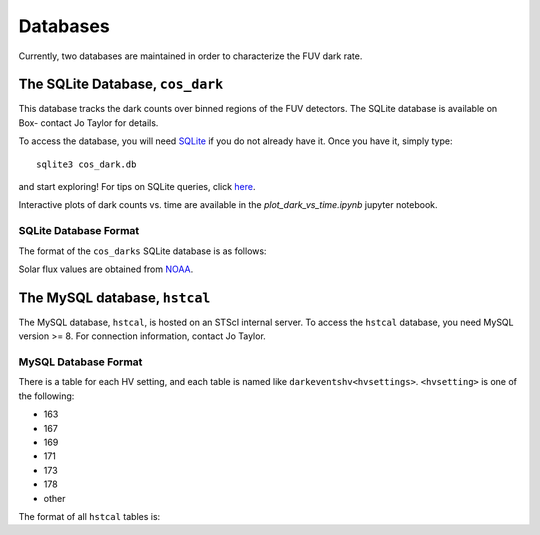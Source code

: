 Databases
=========

Currently, two databases are maintained in order to characterize the 
FUV dark rate.

.. _sqlite_db:

The SQLite Database, ``cos_dark``
-------------------------------

This database
tracks the dark counts over binned regions of the FUV detectors. 
The SQLite database is available on Box- contact Jo Taylor for details.

To access the database, you will need 
`SQLite <https://www.sqlite.org/index.html>`_
if you do not already have it. Once you have it, simply type:

::

  sqlite3 cos_dark.db

and start exploring! For tips on SQLite queries, click 
`here <https://www.tutorialspoint.com/sqlite/sqlite_select_query.htm>`_.

Interactive plots of dark counts vs. time are available in the 
`plot_dark_vs_time.ipynb` jupyter notebook.

SQLite Database Format
~~~~~~~~~~~~~~~~~~~~~~

The format of the ``cos_darks`` SQLite database is as follows:

.. csv-table:: SQLite Darks Table
   :file: sqlite_darks.csv
   :widths: 25, 25, 25
   :header-rows: 1

.. csv-table:: SQLite Solar Table
   :file: sqlite_solar.csv
   :widths: 25, 25, 25
   :header-rows: 1

Solar flux values are obtained from `NOAA <https://www.swpc.noaa.gov/phenomena/f107-cm-radio-emissions>`_.

The MySQL database, ``hstcal``
----------------------------

The MySQL database, ``hstcal``, is hosted on an
STScI internal server. To access the ``hstcal`` database, you need MySQL version >= 8. 
For connection information, contact Jo Taylor.

MySQL Database Format
~~~~~~~~~~~~~~~~~~~~~

There is a table for each HV setting, and each table is named like
``darkeventshv<hvsettings>``. ``<hvsetting>`` is one of the following:

* 163
* 167
* 169
* 171
* 173
* 178
* other

The format of all ``hstcal`` tables is:

.. csv-table:: MySQL Darkevents Tables
   :file: mysql_darkeventshv.csv
   :widths: 25, 25, 25
   :header-rows: 1

